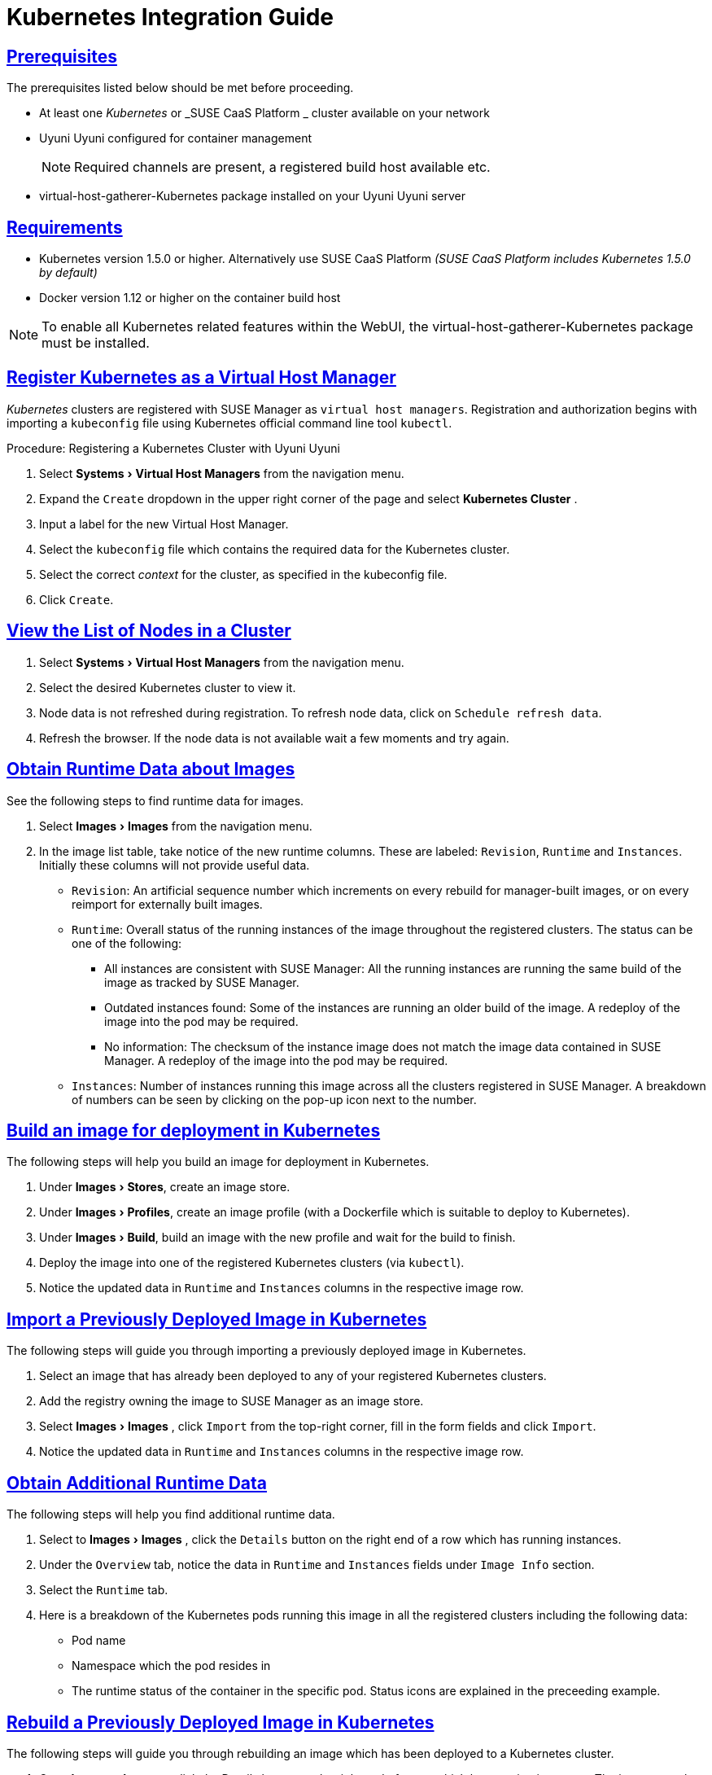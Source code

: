 [[advanced.topics.kubernetes.integration]]
= Kubernetes Integration Guide
:linkattrs:
:zseries: z Systems
:ppc: POWER
:ppc64le: ppc64le
:ipf : Itanium
:x86: x86
:x86_64: x86_64
:rhel: Red Hat Enterprise Linux
:rhnminrelease6: Red Hat Enterprise Linux Server 6
:rhnminrelease7: Red Hat Enterprise Linux Server 7
:susemgr: SUSE Manager
:susemgrproxy: SUSE Manager Proxy
:productnumber: 3.2
:saltversion: 2018.3.0
:webui: WebUI
:productname: Uyuni Uyuni
:sles-version: 12
:sp-version: SP3
:jeos: JeOS
:scc: SUSE Customer Center
:sls: SUSE Linux Enterprise Server
:sle: SUSE Linux Enterprise
:slsa: SLES
:suse: SUSE
:ay: AutoYaST
:doctype: book
:sectlinks:
:icons: font
:experimental:
:sourcedir: .
:imagesdir: images



[[at.k8s.integration.requires]]
== Prerequisites

The prerequisites listed below should be met before proceeding.

* At least one _Kubernetes_ or _SUSE CaaS Platform _ cluster available on your network
* {productname} configured for container management
+

[NOTE]
====
Required channels are present, a registered build host available etc.
====
+

* [package]#virtual-host-gatherer-Kubernetes# package installed on your {productname} server



[[at.requirements]]
== Requirements

* Kubernetes version 1.5.0 or higher.
Alternatively use SUSE CaaS Platform _(SUSE CaaS Platform includes Kubernetes 1.5.0 by default)_
* Docker version 1.12 or higher on the container build host

[NOTE]
====
To enable all Kubernetes related features within the {webui}, the [package]#virtual-host-gatherer-Kubernetes# package must be installed.
====



[[at.registering.kubernetes.as.a.virtual.host.manager]]
== Register Kubernetes as a Virtual Host Manager

_Kubernetes_ clusters are registered with SUSE Manager as ``virtual host managers``.
Registration and authorization begins with importing a `kubeconfig` file using Kubernetes official command line tool ``kubectl``.

.Procedure: Registering a Kubernetes Cluster with {productname}
. Select menu:Systems[Virtual Host Managers] from the navigation menu.
. Expand the `Create` dropdown in the upper right corner of the page and select menu:Kubernetes Cluster[] .
. Input a label for the new Virtual Host Manager.
. Select the `kubeconfig` file which contains the required data for the Kubernetes cluster.
. Select the correct _context_ for the cluster, as specified in the kubeconfig file.
. Click ``Create``.



[[at.view.the.list.of.nodes.in.a.cluster]]
== View the List of Nodes in a Cluster

. Select menu:Systems[Virtual Host Managers] from the navigation menu.
. Select the desired Kubernetes cluster to view it.
. Node data is not refreshed during registration.
To refresh node data, click on ``Schedule refresh data``.
. Refresh the browser.
If the node data is not available wait a few moments and try again.



[[at.obtain.runtime.data.about.images]]
== Obtain Runtime Data about Images

See the following steps to find runtime data for images.

. Select menu:Images[Images] from the navigation menu.
. In the image list table, take notice of the new runtime columns.
These are labeled: ``Revision``, `Runtime` and ``Instances``.
Initially these columns will not provide useful data.

** ``Revision``: An artificial sequence number which increments on every rebuild for manager-built images, or on every reimport for externally built images.
** ``Runtime``: Overall status of the running instances of the image throughout the registered clusters.
The status can be one of the following:
*** All instances are consistent with SUSE Manager: All the running instances are running the same build of the image as tracked by SUSE Manager.
*** Outdated instances found: Some of the instances are running an older build of the image.
A redeploy of the image into the pod may be required.
*** No information: The checksum of the instance image does not match the image data contained in SUSE Manager.
A redeploy of the image into the pod may be required.
** ``Instances``: Number of instances running this image across all the clusters registered in SUSE Manager.
A breakdown of numbers can be seen by clicking on the pop-up icon next to the number.



[[at.build.an.image.for.deployment.in.kubernetes]]
== Build an image for deployment in Kubernetes

The following steps will help you build an image for deployment in Kubernetes.

. Under menu:Images[Stores], create an image store.
. Under menu:Images[Profiles], create an image profile (with a Dockerfile which is suitable to deploy to Kubernetes).
. Under menu:Images[Build], build an image with the new profile and wait for the build to finish.
. Deploy the image into one of the registered Kubernetes clusters (via ``kubectl``).
. Notice the updated data in `Runtime` and `Instances` columns in the respective image row.



[[at.import.a.previously.deployed.image.in.kubernetes]]
== Import a Previously Deployed Image in Kubernetes

The following steps will guide you through importing a previously deployed image in Kubernetes.

. Select an image that has already been deployed to any of your registered Kubernetes clusters.
. Add the registry owning the image to SUSE Manager as an image store.
. Select menu:Images[Images] , click `Import` from the top-right corner, fill in the form fields and click ``Import``.
. Notice the updated data in `Runtime` and `Instances` columns in the respective image row.



[[at.obtain.additional.runtime.data]]
== Obtain Additional Runtime Data

The following steps will help you find additional runtime data.

. Select to menu:Images[Images] , click the `Details` button on the right end of a row which has running instances.
. Under the `Overview` tab, notice the data in `Runtime` and `Instances` fields under `Image Info` section.
. Select the `Runtime` tab.
. Here is a breakdown of the Kubernetes pods running this image in all the registered clusters including the following data:

** Pod name
** Namespace which the pod resides in
** The runtime status of the container in the specific pod.
Status icons are explained in the preceeding example.



[[at.rebuild.a.previously.deployed.image.in.kubernetes]]
== Rebuild a Previously Deployed Image in Kubernetes

The following steps will guide you through rebuilding an image which has been deployed to a Kubernetes cluster.

. Go to menu:Images[Images] , click the Details button on the right end of a row which has running instances.
The image must be manager-built.
. Click the `Rebuild` button located under the `Build Status` section and wait for the build to finish.
. Notice the change in the `Runtime` icon and title, reflecting the fact that now the instances are running a previous build of the image.


[[at.role.based.access.control.permissions.and.certificate.data]]
== Role Based Access Control Permissions and Certificate Data

[IMPORTANT]
====
Currently, only kubeconfig files containing all embedded certificate data may be used with SUSE Manager
====

The API calls from {productname} are:

* GET /api/v1/pods
* GET /api/v1/nodes

According to this list, the minimum recommended permissions for {productname} should be as follows:

* A ClusterRole to list all the nodes:
+

----
resources: ["nodes"]
verbs: ["list"]
----

* A ClusterRole to list pods in all namespaces (role binding must not restrict the namespace):
+

----
resources: ["pods"]
verbs: ["list"]
----


Due to a a 403 response from /pods, the entire cluster will be ignored by SUSE Manager.

For more information on working with RBAC Authorization see: https://kubernetes.io/docs/admin/authorization/rbac/
